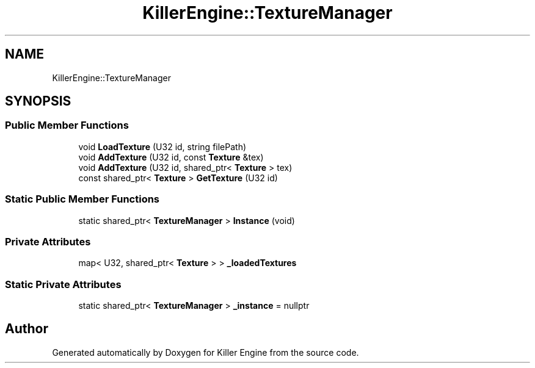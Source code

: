 .TH "KillerEngine::TextureManager" 3 "Sun Jan 13 2019" "Killer Engine" \" -*- nroff -*-
.ad l
.nh
.SH NAME
KillerEngine::TextureManager
.SH SYNOPSIS
.br
.PP
.SS "Public Member Functions"

.in +1c
.ti -1c
.RI "void \fBLoadTexture\fP (U32 id, string filePath)"
.br
.ti -1c
.RI "void \fBAddTexture\fP (U32 id, const \fBTexture\fP &tex)"
.br
.ti -1c
.RI "void \fBAddTexture\fP (U32 id, shared_ptr< \fBTexture\fP > tex)"
.br
.ti -1c
.RI "const shared_ptr< \fBTexture\fP > \fBGetTexture\fP (U32 id)"
.br
.in -1c
.SS "Static Public Member Functions"

.in +1c
.ti -1c
.RI "static shared_ptr< \fBTextureManager\fP > \fBInstance\fP (void)"
.br
.in -1c
.SS "Private Attributes"

.in +1c
.ti -1c
.RI "map< U32, shared_ptr< \fBTexture\fP > > \fB_loadedTextures\fP"
.br
.in -1c
.SS "Static Private Attributes"

.in +1c
.ti -1c
.RI "static shared_ptr< \fBTextureManager\fP > \fB_instance\fP = nullptr"
.br
.in -1c

.SH "Author"
.PP 
Generated automatically by Doxygen for Killer Engine from the source code\&.
